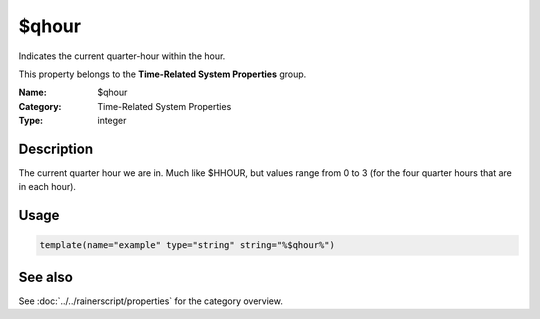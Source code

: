.. _prop-system-time-qhour:
.. _properties.system-time.qhour:

$qhour
======

.. index::
   single: properties; $qhour
   single: $qhour

.. summary-start

Indicates the current quarter-hour within the hour.

.. summary-end

This property belongs to the **Time-Related System Properties** group.

:Name: $qhour
:Category: Time-Related System Properties
:Type: integer

Description
-----------
The current quarter hour we are in. Much like $HHOUR, but values range from 0 to 3
(for the four quarter hours that are in each hour).

Usage
-----
.. _properties.system-time.qhour-usage:

.. code-block:: rsyslog

   template(name="example" type="string" string="%$qhour%")

See also
--------
See :doc:`../../rainerscript/properties` for the category overview.
